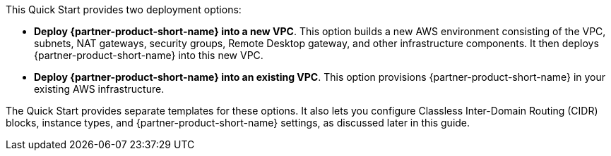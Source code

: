 // There are generally two deployment options. If additional are required, add them here

This Quick Start provides two deployment options:

* *Deploy {partner-product-short-name} into a new VPC*. This option builds a new AWS environment consisting of the VPC, subnets, NAT gateways, security groups, Remote Desktop gateway, and other infrastructure components. It then deploys {partner-product-short-name} into this new VPC.
//TODO Dave, In this first bullet, do we want to keep "bastion hosts"? We don't mention or show them anywhere else.
//Fixed, replaced with Remote Desktop Gateway
* *Deploy {partner-product-short-name} into an existing VPC*. This option provisions {partner-product-short-name} in your existing AWS infrastructure.

The Quick Start provides separate templates for these options. It also lets you configure Classless Inter-Domain Routing (CIDR) blocks, instance types, and {partner-product-short-name} settings, as discussed later in this guide.